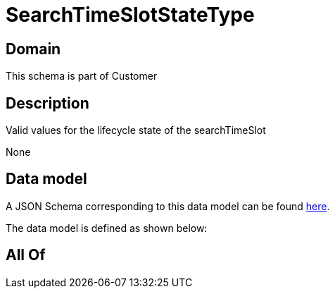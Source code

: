 = SearchTimeSlotStateType

[#domain]
== Domain

This schema is part of Customer

[#description]
== Description

Valid values for the lifecycle state of the searchTimeSlot

None

[#data_model]
== Data model

A JSON Schema corresponding to this data model can be found https://tmforum.org[here].

The data model is defined as shown below:


[#all_of]
== All Of

